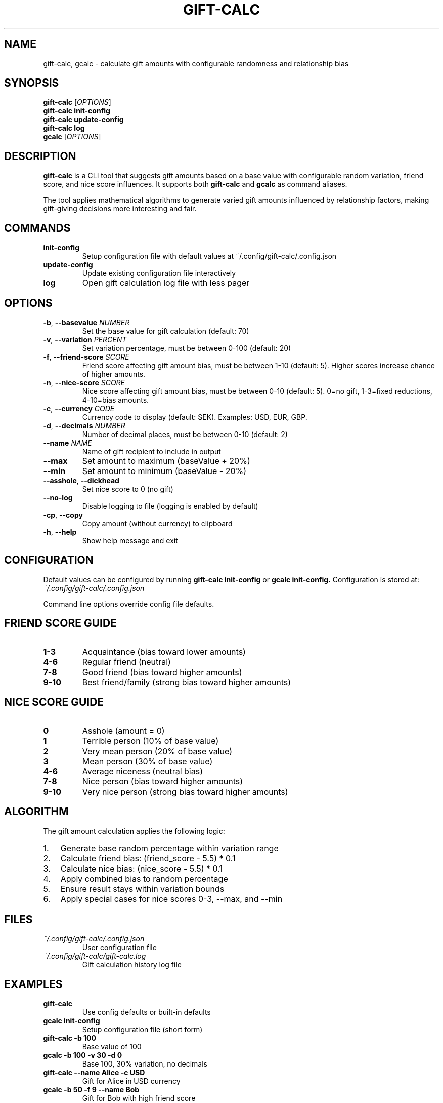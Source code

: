 .TH GIFT-CALC 1 "2024-12-01" "gift-calc 1.2.1" "User Commands"
.SH NAME
gift-calc, gcalc \- calculate gift amounts with configurable randomness and relationship bias
.SH SYNOPSIS
.B gift-calc
[\fIOPTIONS\fR]
.br
.B gift-calc
.B init-config
.br
.B gift-calc
.B update-config
.br
.B gift-calc
.B log
.br
.B gcalc
[\fIOPTIONS\fR]
.SH DESCRIPTION
.B gift-calc
is a CLI tool that suggests gift amounts based on a base value with configurable random variation, friend score, and nice score influences. It supports both
.B gift-calc
and
.B gcalc
as command aliases.

The tool applies mathematical algorithms to generate varied gift amounts influenced by relationship factors, making gift-giving decisions more interesting and fair.

.SH COMMANDS
.TP
.B init-config
Setup configuration file with default values at ~/.config/gift-calc/.config.json
.TP
.B update-config
Update existing configuration file interactively
.TP
.B log
Open gift calculation log file with less pager

.SH OPTIONS
.TP
.BR \-b ", " \-\-basevalue " " \fINUMBER\fR
Set the base value for gift calculation (default: 70)
.TP
.BR \-v ", " \-\-variation " " \fIPERCENT\fR
Set variation percentage, must be between 0-100 (default: 20)
.TP
.BR \-f ", " \-\-friend-score " " \fISCORE\fR
Friend score affecting gift amount bias, must be between 1-10 (default: 5).
Higher scores increase chance of higher amounts.
.TP
.BR \-n ", " \-\-nice-score " " \fISCORE\fR
Nice score affecting gift amount bias, must be between 0-10 (default: 5).
0=no gift, 1-3=fixed reductions, 4-10=bias amounts.
.TP
.BR \-c ", " \-\-currency " " \fICODE\fR
Currency code to display (default: SEK). Examples: USD, EUR, GBP.
.TP
.BR \-d ", " \-\-decimals " " \fINUMBER\fR
Number of decimal places, must be between 0-10 (default: 2)
.TP
.BR \-\-name " " \fINAME\fR
Name of gift recipient to include in output
.TP
.BR \-\-max
Set amount to maximum (baseValue + 20%)
.TP
.BR \-\-min
Set amount to minimum (baseValue - 20%)
.TP
.BR \-\-asshole ", " \-\-dickhead
Set nice score to 0 (no gift)
.TP
.BR \-\-no-log
Disable logging to file (logging is enabled by default)
.TP
.BR \-cp ", " \-\-copy
Copy amount (without currency) to clipboard
.TP
.BR \-h ", " \-\-help
Show help message and exit

.SH CONFIGURATION
Default values can be configured by running
.B gift-calc init-config
or
.B gcalc init-config.
Configuration is stored at:
.I ~/.config/gift-calc/.config.json

Command line options override config file defaults.

.SH FRIEND SCORE GUIDE
.TP
.B 1-3
Acquaintance (bias toward lower amounts)
.TP
.B 4-6
Regular friend (neutral)
.TP
.B 7-8
Good friend (bias toward higher amounts)
.TP
.B 9-10
Best friend/family (strong bias toward higher amounts)

.SH NICE SCORE GUIDE
.TP
.B 0
Asshole (amount = 0)
.TP
.B 1
Terrible person (10% of base value)
.TP
.B 2
Very mean person (20% of base value)
.TP
.B 3
Mean person (30% of base value)
.TP
.B 4-6
Average niceness (neutral bias)
.TP
.B 7-8
Nice person (bias toward higher amounts)
.TP
.B 9-10
Very nice person (strong bias toward higher amounts)

.SH ALGORITHM
The gift amount calculation applies the following logic:
.IP 1. 3
Generate base random percentage within variation range
.IP 2. 3
Calculate friend bias: (friend_score - 5.5) * 0.1
.IP 3. 3
Calculate nice bias: (nice_score - 5.5) * 0.1
.IP 4. 3
Apply combined bias to random percentage
.IP 5. 3
Ensure result stays within variation bounds
.IP 6. 3
Apply special cases for nice scores 0-3, --max, and --min

.SH FILES
.TP
.I ~/.config/gift-calc/.config.json
User configuration file
.TP
.I ~/.config/gift-calc/gift-calc.log
Gift calculation history log file

.SH EXAMPLES
.TP
.B gift-calc
Use config defaults or built-in defaults
.TP
.B gcalc init-config
Setup configuration file (short form)
.TP
.B gift-calc -b 100
Base value of 100
.TP
.B gcalc -b 100 -v 30 -d 0
Base 100, 30% variation, no decimals
.TP
.B gift-calc --name "Alice" -c USD
Gift for Alice in USD currency
.TP
.B gcalc -b 50 -f 9 --name "Bob"
Gift for Bob with high friend score
.TP
.B gift-calc -f 8 -n 9
High friend and nice scores
.TP
.B gift-calc --asshole --name "Kevin"
No gift for asshole Kevin
.TP
.B gift-calc -b 100 --max
Set to maximum amount (120)

.SH EXIT STATUS
.TP
.B 0
Success
.TP
.B 1
Error (invalid arguments, file system errors, etc.)

.SH AUTHOR
Written by David Nossebro.

.SH REPORTING BUGS
Report bugs to: <https://github.com/gift-calc/gift-calc/issues>

.SH COPYRIGHT
This is free software; see the source for copying conditions.

.SH SEE ALSO
.BR node (1),
.BR npm (1)

Project homepage: <https://gift-calc.github.io>